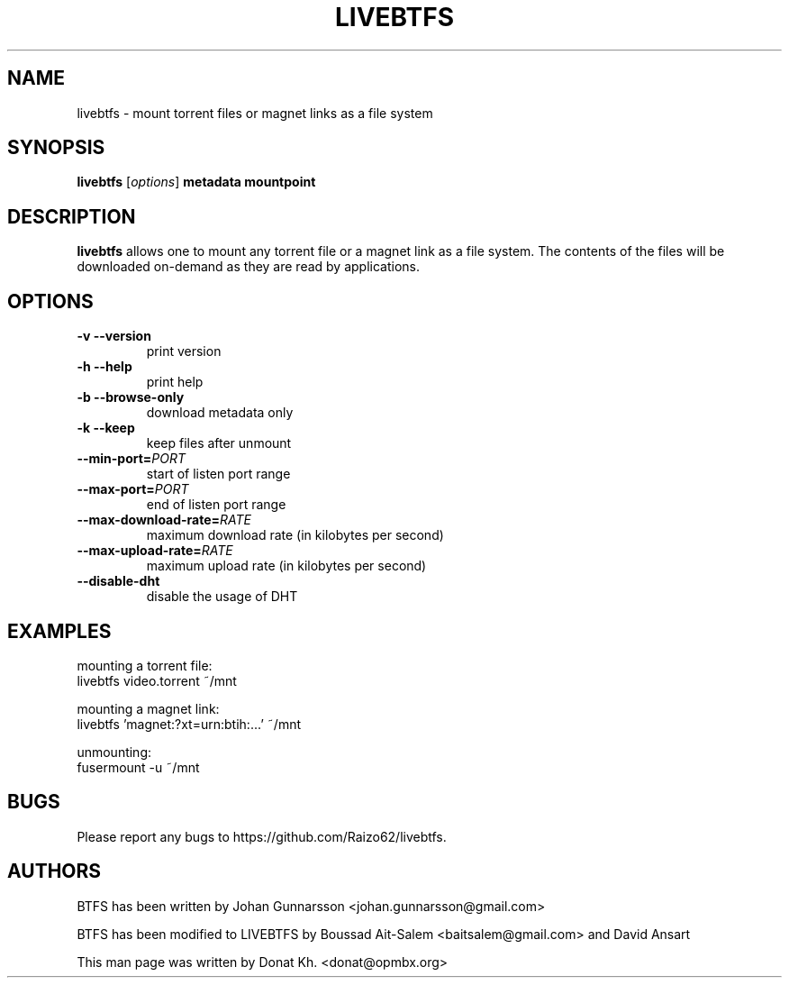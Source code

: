 .TH LIVEBTFS 1
.SH NAME
livebtfs \- mount torrent files or magnet links as a file system
.SH SYNOPSIS
.B livebtfs
[\fIoptions\fP]
\fBmetadata\fP
\fBmountpoint\fP
.SH DESCRIPTION
.B livebtfs
allows one to mount any torrent file or a magnet link as a file
system. The contents of the files will be downloaded on-demand
as they are read by applications.
.SH OPTIONS
.TP
\fB\-v\fR   \fB\-\-version\fR
print version
.TP
\fB\-h\fR   \fB\-\-help\fR
print help
.TP
\fB\-b\fR   \fB\-\-browse-only\fR
download metadata only
.TP
\fB\-k\fR   \fB\-\-keep\fR
keep files after unmount
.TP
\fB\-\-min-port=\fIPORT\fR
start of listen port range
.TP
\fB\-\-max-port=\fIPORT\fR
end of listen port range
.TP
\fB\-\-max-download-rate=\fIRATE\fR
maximum download rate (in kilobytes per second)
.TP
\fB\-\-max-upload-rate=\fIRATE\fR
maximum upload rate (in kilobytes per second)
.TP
\fB\-\-disable-dht\fR
disable the usage of DHT
.SH EXAMPLES
mounting a torrent file:
  livebtfs video.torrent ~/mnt

mounting a magnet link:
  livebtfs 'magnet:?xt=urn:btih:...' ~/mnt

unmounting:
  fusermount -u ~/mnt
.SH BUGS
Please report any bugs to https://github.com/Raizo62/livebtfs.
.PD
.SH "AUTHORS"
.LP
BTFS has been written by Johan Gunnarsson <johan.gunnarsson@gmail.com>
.LP
BTFS has been modified to LIVEBTFS by Boussad Ait-Salem <baitsalem@gmail.com> and David Ansart
.LP
This man page was written by Donat Kh. <donat@opmbx.org>
